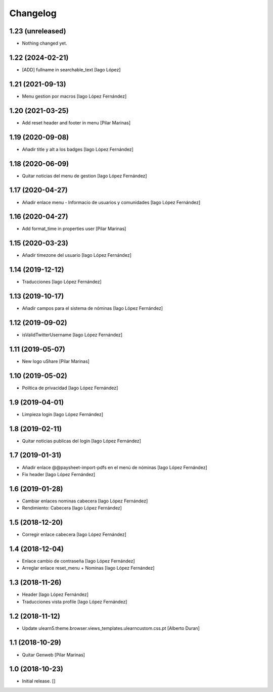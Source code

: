 Changelog
=========


1.23 (unreleased)
-----------------

- Nothing changed yet.


1.22 (2024-02-21)
-----------------

* [ADD] fullname in searchable_text [Iago López]

1.21 (2021-09-13)
-----------------

* Menu gestion por macros [Iago López Fernández]

1.20 (2021-03-25)
-----------------

* Add reset header and footer in menu [Pilar Marinas]

1.19 (2020-09-08)
-----------------

* Añadir title y alt a los badges [Iago López Fernández]

1.18 (2020-06-09)
-----------------

* Quitar noticias del menu de gestion [Iago López Fernández]

1.17 (2020-04-27)
-----------------

* Añadir enlace menu - Informacio de usuarios y comunidades [Iago López Fernández]

1.16 (2020-04-27)
-----------------

* Add format_time in properties user [Pilar Marinas]

1.15 (2020-03-23)
-----------------

* Añadir timezone del usuario [Iago López Fernández]

1.14 (2019-12-12)
-----------------

* Traducciones [Iago López Fernández]

1.13 (2019-10-17)
-----------------

* Añadir campos para el sistema de nóminas [Iago López Fernández]

1.12 (2019-09-02)
-----------------

* isValidTwitterUsername [Iago López Fernández]

1.11 (2019-05-07)
-----------------

* New logo uShare [Pilar Marinas]

1.10 (2019-05-02)
-----------------

* Política de privacidad [Iago López Fernández]

1.9 (2019-04-01)
----------------

* Limpieza login [Iago López Fernández]

1.8 (2019-02-11)
----------------

* Quitar noticias publicas del login [Iago López Fernández]

1.7 (2019-01-31)
----------------

* Añadir enlace @@paysheet-import-pdfs en el menú de nóminas [Iago López Fernández]
* Fix header [Iago López Fernández]

1.6 (2019-01-28)
----------------

* Cambiar enlaces nominas cabecera [Iago López Fernández]
* Rendimiento: Cabecera [Iago López Fernández]

1.5 (2018-12-20)
----------------

* Corregir enlace cabecera [Iago López Fernández]

1.4 (2018-12-04)
----------------

* Enlace cambio de contraseña [Iago López Fernández]
* Arreglar enlace reset_menu + Nominas [Iago López Fernández]

1.3 (2018-11-26)
----------------

* Header [Iago López Fernández]
* Traducciones vista profile [Iago López Fernández]

1.2 (2018-11-12)
----------------

* Update ulearn5.theme.browser.views_templates.ulearncustom.css.pt [Alberto Duran]

1.1 (2018-10-29)
----------------

* Quitar Genweb [Pilar Marinas]

1.0 (2018-10-23)
----------------

- Initial release.
  []
